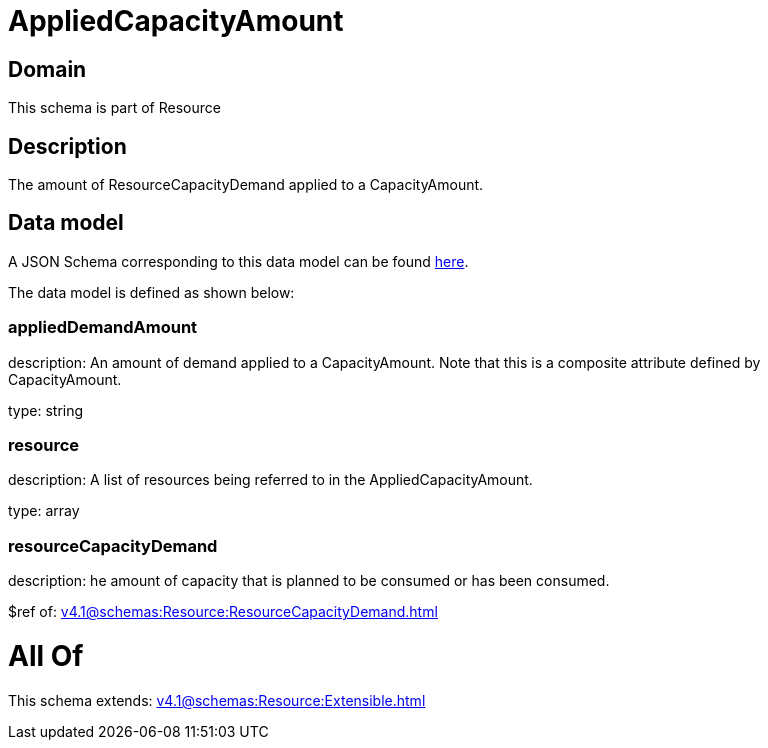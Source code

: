 = AppliedCapacityAmount

[#domain]
== Domain

This schema is part of Resource

[#description]
== Description

The amount of ResourceCapacityDemand applied to a CapacityAmount.


[#data_model]
== Data model

A JSON Schema corresponding to this data model can be found https://tmforum.org[here].

The data model is defined as shown below:


=== appliedDemandAmount
description: An amount of demand applied to a CapacityAmount. Note that this is a composite attribute defined by CapacityAmount.

type: string


=== resource
description: A list of resources being referred to in the AppliedCapacityAmount.

type: array


=== resourceCapacityDemand
description: he amount of capacity that is planned to be consumed or has been consumed.

$ref of: xref:v4.1@schemas:Resource:ResourceCapacityDemand.adoc[]


= All Of 
This schema extends: xref:v4.1@schemas:Resource:Extensible.adoc[]
